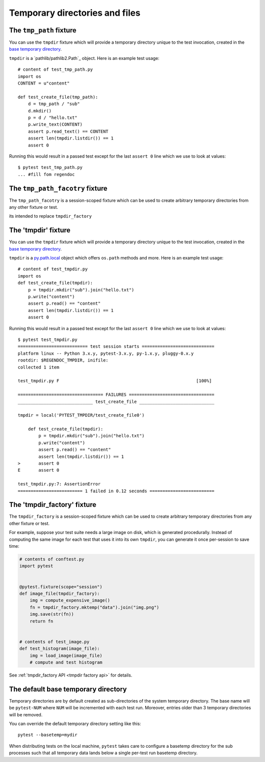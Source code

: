
.. _`tmpdir handling`:
.. _tmpdir:

Temporary directories and files
================================================

The ``tmp_path`` fixture
----------------------

.. versionadded:: 3.9


You can use the ``tmpdir`` fixture which will
provide a temporary directory unique to the test invocation,
created in the `base temporary directory`_.

``tmpdir`` is a `pathlib/pathlib2.Path`_ object. Here is an example test usage::

    # content of test_tmp_path.py
    import os
    CONTENT = u"content"

    def test_create_file(tmp_path):
        d = tmp_path / "sub"
        d.mkdir()
        p = d / "hello.txt"
        p.write_text(CONTENT)
        assert p.read_text() == CONTENT
        assert len(tmpdir.listdir()) == 1
        assert 0

Running this would result in a passed test except for the last
``assert 0`` line which we use to look at values::

    $ pytest test_tmp_path.py
    ... #fill fom regendoc



The ``tmp_path_facotry`` fixture
------------------------------

.. versionadded:: 3.9


The ``tmp_path_facotry`` is a session-scoped fixture which can be used
to create arbitrary temporary directories from any other fixture or test.

its intended to replace ``tmpdir_factory``


The 'tmpdir' fixture
--------------------

You can use the ``tmpdir`` fixture which will
provide a temporary directory unique to the test invocation,
created in the `base temporary directory`_.

``tmpdir`` is a `py.path.local`_ object which offers ``os.path`` methods
and more.  Here is an example test usage::

    # content of test_tmpdir.py
    import os
    def test_create_file(tmpdir):
        p = tmpdir.mkdir("sub").join("hello.txt")
        p.write("content")
        assert p.read() == "content"
        assert len(tmpdir.listdir()) == 1
        assert 0

Running this would result in a passed test except for the last
``assert 0`` line which we use to look at values::

    $ pytest test_tmpdir.py
    =========================== test session starts ============================
    platform linux -- Python 3.x.y, pytest-3.x.y, py-1.x.y, pluggy-0.x.y
    rootdir: $REGENDOC_TMPDIR, inifile:
    collected 1 item

    test_tmpdir.py F                                                     [100%]

    ================================= FAILURES =================================
    _____________________________ test_create_file _____________________________

    tmpdir = local('PYTEST_TMPDIR/test_create_file0')

        def test_create_file(tmpdir):
            p = tmpdir.mkdir("sub").join("hello.txt")
            p.write("content")
            assert p.read() == "content"
            assert len(tmpdir.listdir()) == 1
    >       assert 0
    E       assert 0

    test_tmpdir.py:7: AssertionError
    ========================= 1 failed in 0.12 seconds =========================

.. _`tmpdir factory example`:

The 'tmpdir_factory' fixture
----------------------------

.. versionadded:: 2.8

The ``tmpdir_factory`` is a session-scoped fixture which can be used
to create arbitrary temporary directories from any other fixture or test.

For example, suppose your test suite needs a large image on disk, which is
generated procedurally. Instead of computing the same image for each test
that uses it into its own ``tmpdir``, you can generate it once per-session
to save time:

.. code-block:: python

    # contents of conftest.py
    import pytest


    @pytest.fixture(scope="session")
    def image_file(tmpdir_factory):
        img = compute_expensive_image()
        fn = tmpdir_factory.mktemp("data").join("img.png")
        img.save(str(fn))
        return fn


    # contents of test_image.py
    def test_histogram(image_file):
        img = load_image(image_file)
        # compute and test histogram

See :ref:`tmpdir_factory API <tmpdir factory api>` for details.


.. _`base temporary directory`:

The default base temporary directory
-----------------------------------------------

Temporary directories are by default created as sub-directories of
the system temporary directory.  The base name will be ``pytest-NUM`` where
``NUM`` will be incremented with each test run.  Moreover, entries older
than 3 temporary directories will be removed.

You can override the default temporary directory setting like this::

    pytest --basetemp=mydir

When distributing tests on the local machine, ``pytest`` takes care to
configure a basetemp directory for the sub processes such that all temporary
data lands below a single per-test run basetemp directory.

.. _`py.path.local`: https://py.readthedocs.io/en/latest/path.html
